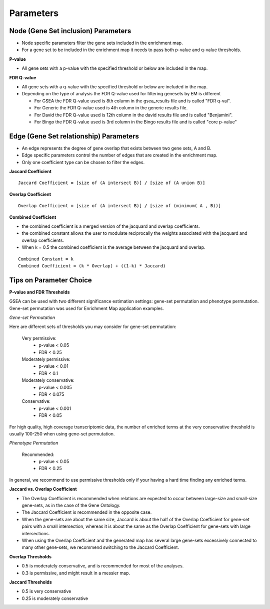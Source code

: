 Parameters
==========

Node (Gene Set inclusion) Parameters
------------------------------------

* Node specific parameters filter the gene sets included in the enrichment map.
* For a gene set to be included in the enrichment map it needs to pass both 
  p-value and q-value thresholds. 

**P-value**

* All gene sets with a p-value with the specified threshold or below are included in the map. 

**FDR Q-value**

* All gene sets with a q-value with the specified threshold or below are included in the map.
* Depending on the type of analysis the FDR Q-value used for filtering genesets by EM is different

  * For GSEA the FDR Q-value used is 8th column in the gsea_results file and is called "FDR q-val".
  * For Generic the FDR Q-value used is 4th column in the generic results file.
  * For David the FDR Q-value used is 12th column in the david results file and is called "Benjamini".
  * For Bingo the FDR Q-value used is 3rd column in the Bingo results file and is called "core p-value" 


Edge (Gene Set relationship) Parameters
---------------------------------------

* An edge represents the degree of gene overlap that exists between two gene sets, A and B.
* Edge specific parameters control the number of edges that are created in the enrichment map.
* Only one coefficient type can be chosen to filter the edges.

**Jaccard Coefficient** 
::

  Jaccard Coefficient = [size of (A intersect B)] / [size of (A union B)]

**Overlap Coefficient**
::

  Overlap Coefficient = [size of (A intersect B)] / [size of (minimum( A , B))]

**Combined Coefficient**

* the combined coefficient is a merged version of the jacquard and overlap coefficients.
* the combined constant allows the user to modulate reciprocally the weights associated 
  with the jacquard and overlap coefficients.
* When k = 0.5 the combined coefficient is the average between the jacquard and overlap. 

::

  Combined Constant = k
  Combined Coefficient = (k * Overlap) + ((1-k) * Jaccard)


Tips on Parameter Choice
------------------------

**P-value and FDR Thresholds**

GSEA can be used with two different significance estimation settings: gene-set permutation 
and phenotype permutation. Gene-set permutation was used for Enrichment Map application 
examples.

*Gene-set Permutation*

Here are different sets of thresholds you may consider for gene-set permutation:

  Very permissive:
    * p-value < 0.05
    * FDR < 0.25 

  Moderately permissive:
    * p-value < 0.01
    * FDR < 0.1 

  Moderately conservative:
    * p-value < 0.005
    * FDR < 0.075 

  Conservative:
    * p-value < 0.001
    * FDR < 0.05 

For high quality, high coverage transcriptomic data, the number of enriched terms at the 
very conservative threshold is usually 100-250 when using gene-set permutation.

*Phenotype Permutation*

  Recommended:
    * p-value < 0.05
    * FDR < 0.25 

In general, we recommend to use permissive thresholds only if your having a hard time finding 
any enriched terms.

**Jaccard vs. Overlap Coefficient**

* The Overlap Coefficient is recommended when relations are expected to occur between 
  large-size and small-size gene-sets, as in the case of the Gene Ontology.
* The Jaccard Coefficient is recommended in the opposite case.
* When the gene-sets are about the same size, Jaccard is about the half of the Overlap 
  Coefficient for gene-set pairs with a small intersection, whereas it is about the same 
  as the Overlap Coefficient for gene-sets with large intersections.
* When using the Overlap Coefficient and the generated map has several large gene-sets 
  excessively connected to many other gene-sets, we recommend switching to the Jaccard 
  Coefficient. 

**Overlap Thresholds**

* 0.5 is moderately conservative, and is recommended for most of the analyses.
* 0.3 is permissive, and might result in a messier map. 

**Jaccard Thresholds**

* 0.5 is very conservative
* 0.25 is moderately conservative 
